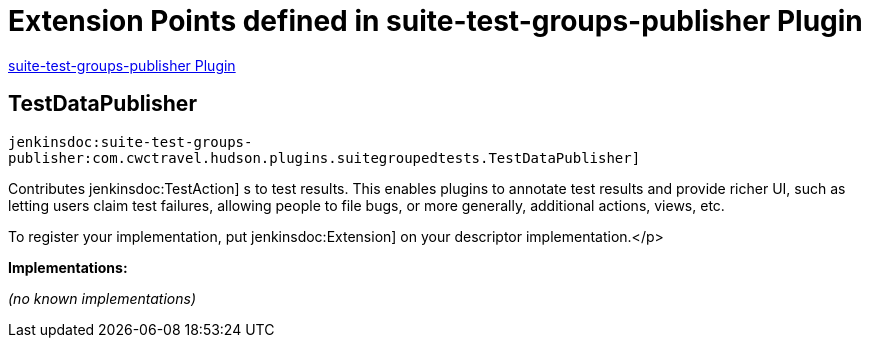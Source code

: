 = Extension Points defined in suite-test-groups-publisher Plugin

https://plugins.jenkins.io/suite-test-groups-publisher[suite-test-groups-publisher Plugin]

== TestDataPublisher
`jenkinsdoc:suite-test-groups-publisher:com.cwctravel.hudson.plugins.suitegroupedtests.TestDataPublisher]`

+++ Contributes+++ jenkinsdoc:TestAction] +++s to test results. This enables plugins to annotate test results and provide richer UI, such as letting users claim+++ +++ test failures, allowing people to file bugs, or more generally, additional actions, views, etc.+++ +++
<p>+++ +++ To register your implementation, put+++ jenkinsdoc:Extension] +++on your descriptor implementation.+++</p>


**Implementations:**

_(no known implementations)_

